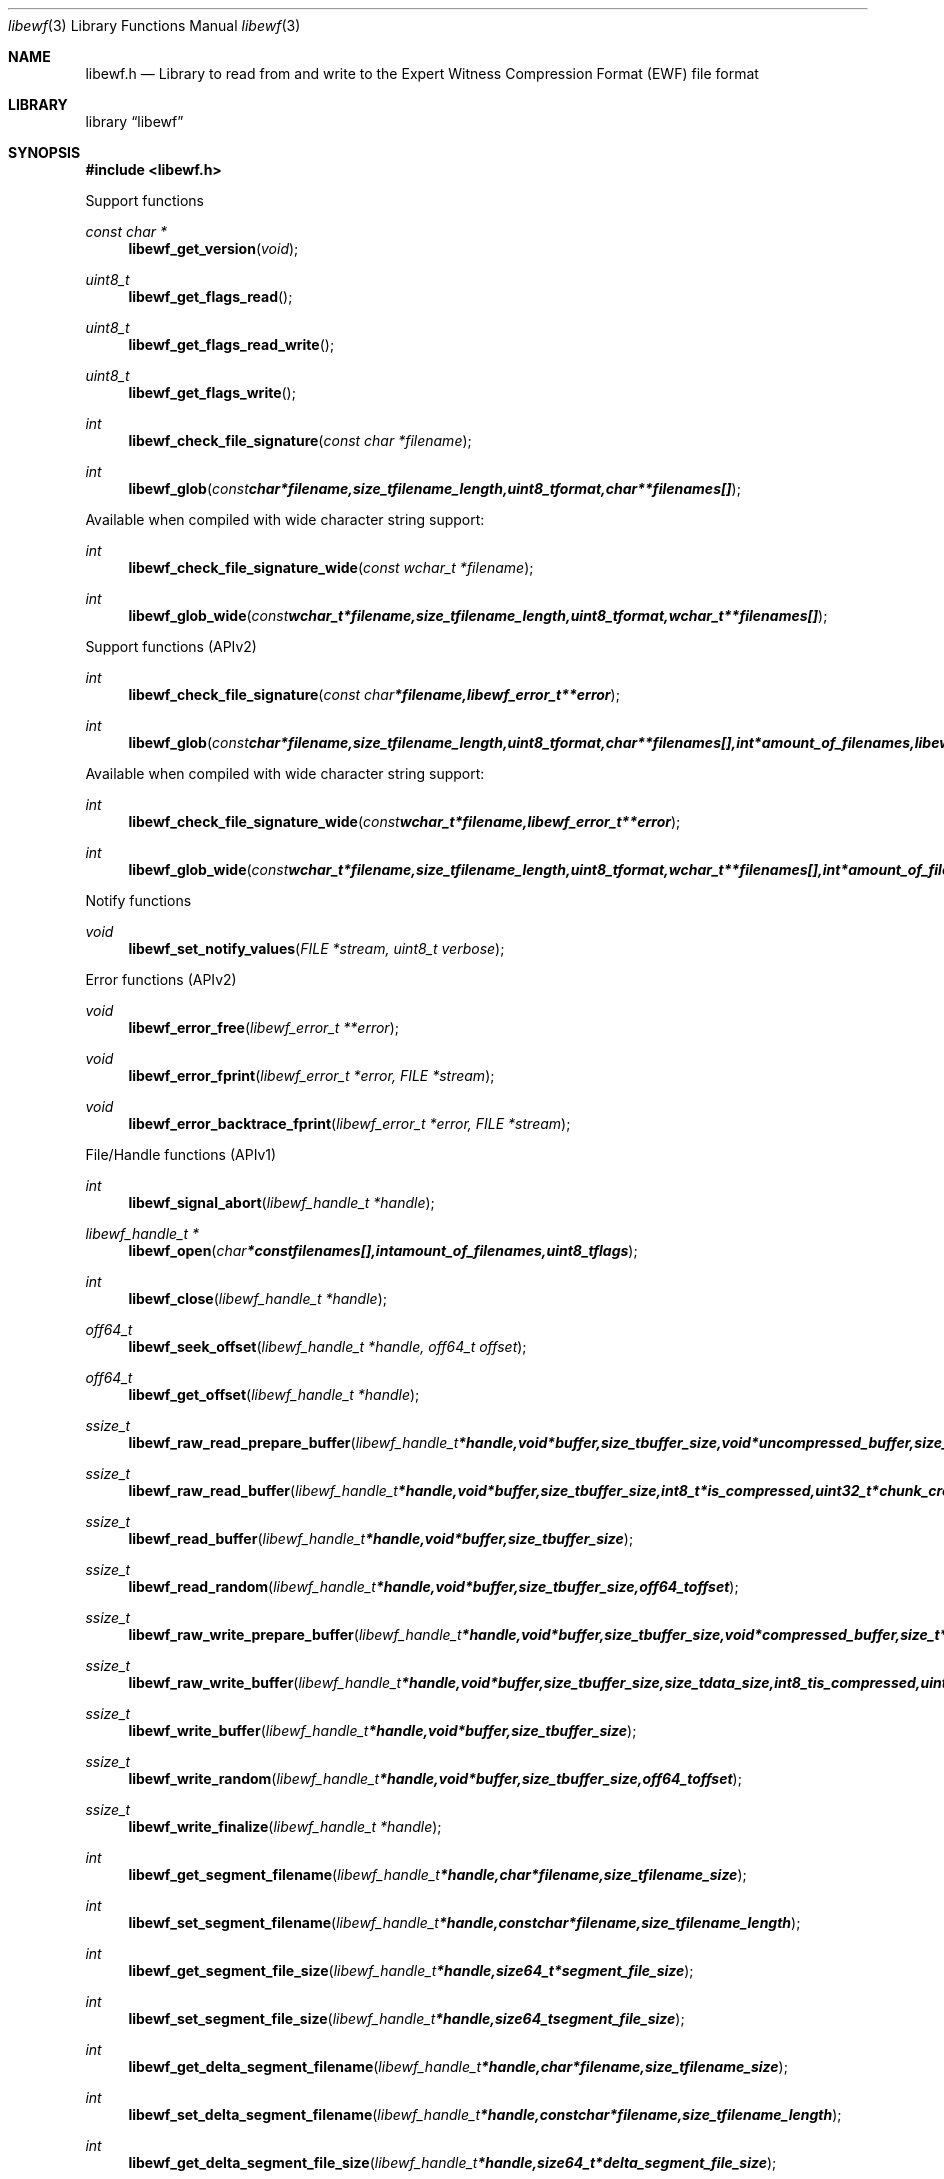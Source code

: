 .Dd April 29, 2009
.Dt libewf 3
.Os libewf
.Sh NAME
.Nm libewf.h
.Nd Library to read from and write to the Expert Witness Compression Format (EWF) file format
.Sh LIBRARY
.Lb libewf
.Sh SYNOPSIS
.In libewf.h
.Pp
Support functions
.Ft const char *
.Fn libewf_get_version "void"
.Ft uint8_t
.Fn libewf_get_flags_read
.Ft uint8_t
.Fn libewf_get_flags_read_write
.Ft uint8_t
.Fn libewf_get_flags_write
.Ft int
.Fn libewf_check_file_signature "const char *filename"
.Ft int
.Fn libewf_glob "const char *filename, size_t filename_length, uint8_t format, char ** filenames[]"
.Pp
Available when compiled with wide character string support:
.Ft int
.Fn libewf_check_file_signature_wide "const wchar_t *filename"
.Ft int
.Fn libewf_glob_wide "const wchar_t *filename, size_t filename_length, uint8_t format, wchar_t ** filenames[]"
.Pp
Support functions (APIv2)
.Ft int
.Fn libewf_check_file_signature "const char *filename, libewf_error_t **error"
.Ft int
.Fn libewf_glob "const char *filename, size_t filename_length, uint8_t format, char ** filenames[], int *amount_of_filenames, libewf_error_t **error"
.Pp
Available when compiled with wide character string support:
.Ft int
.Fn libewf_check_file_signature_wide "const wchar_t *filename, libewf_error_t **error"
.Ft int
.Fn libewf_glob_wide "const wchar_t *filename, size_t filename_length, uint8_t format, wchar_t ** filenames[], int *amount_of_filenames, libewf_error_t **error"
.Pp
Notify functions
.Ft void
.Fn libewf_set_notify_values "FILE *stream, uint8_t verbose"
.Pp
Error functions (APIv2)
.Ft void
.Fn libewf_error_free "libewf_error_t **error"
.Ft void
.Fn libewf_error_fprint "libewf_error_t *error, FILE *stream"
.Ft void
.Fn libewf_error_backtrace_fprint "libewf_error_t *error, FILE *stream"
.Pp
File/Handle functions (APIv1)
.Ft int
.Fn libewf_signal_abort "libewf_handle_t *handle"
.Ft libewf_handle_t *
.Fn libewf_open "char * const filenames[], int amount_of_filenames, uint8_t flags"
.Ft int
.Fn libewf_close "libewf_handle_t *handle"
.Ft off64_t
.Fn libewf_seek_offset "libewf_handle_t *handle, off64_t offset"
.Ft off64_t
.Fn libewf_get_offset "libewf_handle_t *handle"
.Ft ssize_t
.Fn libewf_raw_read_prepare_buffer "libewf_handle_t *handle, void *buffer, size_t buffer_size, void *uncompressed_buffer, size_t *uncompressed_buffer_size, int8_t is_compressed, EWF_CRC chunk_crc, int8_t read_crc"
.Ft ssize_t
.Fn libewf_raw_read_buffer "libewf_handle_t *handle, void *buffer, size_t buffer_size, int8_t *is_compressed, uint32_t *chunk_crc, int8_t *read_crc"
.Ft ssize_t
.Fn libewf_read_buffer "libewf_handle_t *handle, void *buffer, size_t buffer_size"
.Ft ssize_t
.Fn libewf_read_random "libewf_handle_t *handle, void *buffer, size_t buffer_size, off64_t offset"
.Ft ssize_t
.Fn libewf_raw_write_prepare_buffer "libewf_handle_t *handle, void *buffer, size_t buffer_size, void *compressed_buffer, size_t *compressed_buffer_size, int8_t *is_compressed, uint32_t *chunk_crc, int8_t *write_crc"
.Ft ssize_t
.Fn libewf_raw_write_buffer "libewf_handle_t *handle, void *buffer, size_t buffer_size, size_t data_size, int8_t is_compressed, uint32_t chunk_crc, int8_t write_crc"
.Ft ssize_t
.Fn libewf_write_buffer "libewf_handle_t *handle, void *buffer, size_t buffer_size"
.Ft ssize_t
.Fn libewf_write_random "libewf_handle_t *handle, void *buffer, size_t buffer_size, off64_t offset"
.Ft ssize_t
.Fn libewf_write_finalize "libewf_handle_t *handle"
.Ft int
.Fn libewf_get_segment_filename "libewf_handle_t *handle, char *filename, size_t filename_size"
.Ft int
.Fn libewf_set_segment_filename "libewf_handle_t *handle, const char *filename, size_t filename_length"
.Ft int
.Fn libewf_get_segment_file_size "libewf_handle_t *handle, size64_t *segment_file_size"
.Ft int
.Fn libewf_set_segment_file_size "libewf_handle_t *handle, size64_t segment_file_size"
.Ft int
.Fn libewf_get_delta_segment_filename "libewf_handle_t *handle, char *filename, size_t filename_size"
.Ft int
.Fn libewf_set_delta_segment_filename "libewf_handle_t *handle, const char *filename, size_t filename_length"
.Ft int
.Fn libewf_get_delta_segment_file_size "libewf_handle_t *handle, size64_t *delta_segment_file_size"
.Ft int
.Fn libewf_set_delta_segment_file_size "libewf_handle_t *handle, size64_t delta_segment_file_size"
.Pp
Available when compiled with wide character string support:
.Ft libewf_handle_t *
.Fn libewf_open_wide "wchar_t * const filenames[], int amount_of_filenames, uint8_t flags"
.Ft int
.Fn libewf_get_segment_filename_wide "libewf_handle_t *handle, wchar_t *filename, size_t filename_size"
.Ft int
.Fn libewf_set_segment_filename_wide "libewf_handle_t *handle, const wchar_t *filename, size_t filename_length"
.Ft int
.Fn libewf_get_delta_segment_filename_wide "libewf_handle_t *handle, wchar_t *filename, size_t filename_size"
.Ft int
.Fn libewf_set_delta_segment_filename_wide "libewf_handle_t *handle, const wchar_t *filename, size_t filename_length"
.Pp
File/Handle functions (APIv2)
.Ft int
.Fn libewf_handle_signal_abort "libewf_handle_t *handle, libewf_error_t **error"
.Ft int
.Fn libewf_handle_initialize "libewf_handle_t **handle, libewf_error_t **error"
.Ft int
.Fn libewf_handle_free "libewf_handle_t **handle, libewf_error_t **error"
.Ft int
.Fn libewf_handle_open "libewf_handle_t *handle, char * const filenames[], int amount_of_filenames, uint8_t flags, libewf_error_t **error"
.Ft int
.Fn libewf_handle_close "libewf_handle_t *handle, libewf_error_t **error"
.Ft off64_t
.Fn libewf_handle_seek_offset "libewf_handle_t *handle, off64_t offset, int whence, libewf_error_t **error"
.Ft off64_t
.Fn libewf_handle_get_offset "libewf_handle_t *handle, libewf_error_t **error"
.Ft ssize_t
.Fn libewf_handle_prepare_read_chunk "libewf_handle_t *handle, void *chunk_buffer, size_t chunk_buffer_size, void *uncompressed_buffer, size_t *uncompressed_buffer_size, int8_t is_compressed, EWF_CRC chunk_crc, int8_t read_crc, libewf_error_t **error"
.Ft ssize_t
.Fn libewf_handle_read_chunk "libewf_handle_t *handle, void *chunk_buffer, size_t chunk_buffer_size, int8_t *is_compressed, void *crc_buffer, uint32_t *chunk_crc, int8_t *read_crc, libewf_error_t **error"
.Ft ssize_t
.Fn libewf_handle_read_buffer "libewf_handle_t *handle, void *buffer, size_t buffer_size, libewf_error_t **error"
.Ft ssize_t
.Fn libewf_handle_read_random "libewf_handle_t *handle, void *buffer, size_t buffer_size, off64_t offset, libewf_error_t **error"
.Ft ssize_t
.Fn libewf_handle_prepare_write_chunk "libewf_handle_t *handle, void *chunk_buffer, size_t chunk_buffer_size, void *compressed_buffer, size_t *compressed_buffer_size, int8_t *is_compressed, uint32_t *chunk_crc, int8_t *write_crc, libewf_error_t **error"
.Ft ssize_t
.Fn libewf_handle_write_chunk "libewf_handle_t *handle, void *chunk_buffer, size_t chunk_buffer_size, size_t data_size, int8_t is_compressed, void *crc_buffer, uint32_t chunk_crc, int8_t write_crc, libewf_error_t **error"
.Ft ssize_t
.Fn libewf_handle_write_buffer "libewf_handle_t *handle, void *buffer, size_t buffer_size, libewf_error_t **error"
.Ft ssize_t
.Fn libewf_handle_write_random "libewf_handle_t *handle, void *buffer, size_t buffer_size, off64_t offset, libewf_error_t **error"
.Ft ssize_t
.Fn libewf_handle_write_finalize "libewf_handle_t *handle, libewf_error_t **error"
.Ft int
.Fn libewf_handle_get_segment_filename_size "libewf_handle_t *handle, size_t *filename_size, libewf_error_t **error"
.Ft int
.Fn libewf_handle_get_segment_filename "libewf_handle_t *handle, char *filename, size_t filename_size, libewf_error_t **error"
.Ft int
.Fn libewf_handle_set_segment_filename "libewf_handle_t *handle, const char *filename, size_t filename_length, libewf_error_t **error"
.Ft int
.Fn libewf_handle_get_segment_file_size "libewf_handle_t *handle, size64_t *segment_file_size, libewf_error_t **error"
.Ft int
.Fn libewf_handle_set_segment_file_size "libewf_handle_t *handle, size64_t segment_file_size, libewf_error_t **error"
.Ft int
.Fn libewf_handle_get_delta_segment_filename_size "libewf_handle_t *handle, size_t *filename_size, libewf_error_t **error"
.Ft int
.Fn libewf_handle_get_delta_segment_filename "libewf_handle_t *handle, char *filename, size_t filename_size, libewf_error_t **error"
.Ft int
.Fn libewf_handle_set_delta_segment_filename "libewf_handle_t *handle, const char *filename, size_t filename_length, libewf_error_t **error"
.Ft int
.Fn libewf_handle_get_delta_segment_file_size "libewf_handle_t *handle, size64_t *delta_segment_file_size, libewf_error_t **error"
.Ft int
.Fn libewf_handle_set_delta_segment_file_size "libewf_handle_t *handle, size64_t delta_segment_file_size, libewf_error_t **error"
.Ft int
.Fn libewf_handle_get_filename_size "libewf_handle_t *handle, size_t *filename_size, libewf_error_t **error"
.Ft int
.Fn libewf_handle_get_filename "libewf_handle_t *handle, char *filename, size_t filename_size, libewf_error_t **error"
.Pp
Available when compiled with wide character string support:
.Ft int
.Fn libewf_handle_open_wide "libewf_handle_t *handle, wchar_t * const filenames[], int amount_of_filenames, uint8_t flags"
.Ft int
.Fn libewf_handle_get_segment_filename_size_wide "libewf_handle_t *handle, size_t *filename_size, libewf_error_t **error"
.Ft int
.Fn libewf_handle_get_segment_filename_wide "libewf_handle_t *handle, wchar_t *filename, size_t filename_size, libewf_error_t **error"
.Ft int
.Fn libewf_handle_set_segment_filename_wide "libewf_handle_t *handle, const wchar_t *filename, size_t filename_length, libewf_error_t **error"
.Ft int
.Fn libewf_handle_get_delta_segment_filename_size_wide "libewf_handle_t *handle, size_t *filename_size, libewf_error_t **error"
.Ft int
.Fn libewf_handle_get_delta_segment_filename_wide "libewf_handle_t *handle, wchar_t *filename, size_t filename_size, libewf_error_t **error"
.Ft int
.Fn libewf_handle_set_delta_segment_filename_wide "libewf_handle_t *handle, const wchar_t *filename, size_t filename_length, libewf_error_t **error"
.Ft int
.Fn libewf_handle_get_filename_size_wide "libewf_handle_t *handle, size_t *filename_size, libewf_error_t **error"
.Ft int
.Fn libewf_handle_get_filename_wide "libewf_handle_t *handle, wchar_t *filename, size_t filename_size, libewf_error_t **error"
.Pp
Meta data functions (APIv1)
.Ft int
.Fn libewf_get_sectors_per_chunk "libewf_handle_t *handle, uint32_t *sectors_per_chunk"
.Ft int
.Fn libewf_set_sectors_per_chunk "libewf_handle_t *handle, uint32_t sectors_per_chunk"
.Ft int
.Fn libewf_get_bytes_per_sector "libewf_handle_t *handle, uint32_t *bytes_per_sector"
.Ft int
.Fn libewf_set_bytes_per_sector "libewf_handle_t *handle, uint32_t bytes_per_sector"
.Ft int
.Fn libewf_get_amount_of_sectors "libewf_handle_t *handle, uint32_t *amount_of_sectors"
.Ft int
.Fn libewf_get_chunk_size "libewf_handle_t *handle, size32_t *chunk_size"
.Ft int
.Fn libewf_get_error_granularity "libewf_handle_t *handle, uint32_t *error_granularity"
.Ft int
.Fn libewf_set_error_granularity "libewf_handle_t *handle, uint32_t error_granularity"
.Ft int
.Fn libewf_get_compression_values "libewf_handle_t *handle, int8_t *compression_level, uint8_t *compress_empty_block"
.Ft int
.Fn libewf_set_compression_values "libewf_handle_t *handle, int8_t compression_level, uint8_t compress_empty_block"
.Ft int
.Fn libewf_get_media_size "libewf_handle_t *handle, size64_t *media_size"
.Ft int
.Fn libewf_set_media_size "libewf_handle_t *handle, size64_t media_size"
.Ft int
.Fn libewf_get_media_type "libewf_handle_t *handle, uint8_t *media_type"
.Ft int
.Fn libewf_set_media_type "libewf_handle_t *handle, uint8_t media_type"
.Ft int
.Fn libewf_get_media_flags "libewf_handle_t *handle, uint8_t *media_flags"
.Ft int
.Fn libewf_get_volume_type "libewf_handle_t *handle, uint8_t *volume_type"
.Ft int
.Fn libewf_set_volume_type "libewf_handle_t *handle, uint8_t volume_type"
.Ft int
.Fn libewf_get_format "libewf_handle_t *handle, uint8_t* format"
.Ft int
.Fn libewf_set_format "libewf_handle_t *handle, uint8_t format"
.Ft int
.Fn libewf_get_guid "libewf_handle_t *handle, uint8_t *guid, size_t size"
.Ft int
.Fn libewf_set_guid "libewf_handle_t *handle, uint8_t *guid, size_t size"
.Ft int
.Fn libewf_get_md5_hash "libewf_handle_t *handle, uint8_t *md5_hash, size_t size"
.Ft int
.Fn libewf_set_md5_hash "libewf_handle_t *handle, uint8_t *md5_hash, size_t size"
.Ft int
.Fn libewf_get_sha1_hash "libewf_handle_t *handle, uint8_t *sha1_hash, size_t size"
.Ft int
.Fn libewf_set_sha1_hash "libewf_handle_t *handle, uint8_t *sha1_hash, size_t size"
.Ft int
.Fn libewf_get_write_amount_of_chunks "libewf_handle_t *handle, uint32_t *amount_of_chunks"
.Ft int
.Fn libewf_set_read_wipe_chunk_on_error "libewf_handle_t *handle, uint8_t wipe_on_error"
.Ft int
.Fn libewf_copy_media_values "libewf_handle_t *destination_handle, libewf_handle_t *source_handle"
.Ft int
.Fn libewf_get_amount_of_acquiry_errors "libewf_handle_t *handle, uint32_t *amount_of_errors"
.Ft int
.Fn libewf_get_acquiry_error "libewf_handle_t *handle, uint32_t index, off64_t *first_sector, uint32_t *amount_of_sectors"
.Ft int
.Fn libewf_add_acquiry_error "libewf_handle_t *handle, off64_t first_sector, uint32_t amount_of_sectors"
.Ft int
.Fn libewf_get_amount_of_crc_errors "libewf_handle_t *handle, uint32_t *amount_of_errors"
.Ft int
.Fn libewf_get_crc_error "libewf_handle_t *handle, uint32_t index, off64_t *first_sector, uint32_t *amount_of_sectors"
.Ft int
.Fn libewf_add_crc_error "libewf_handle_t *handle, off64_t first_sector, uint32_t amount_of_sectors"
.Ft int
.Fn libewf_get_amount_of_sessions "libewf_handle_t *handle, uint32_t *amount_of_sessions"
.Ft int
.Fn libewf_get_session "libewf_handle_t *handle, uint32_t index, off64_t *first_sector, uint32_t *amount_of_sectors"
.Ft int
.Fn libewf_add_session "libewf_handle_t *handle, off64_t first_sector, uint32_t amount_of_sectors"
.Ft int
.Fn libewf_get_header_codepage "libewf_handle_t *handle, int *codepage"
.Ft int
.Fn libewf_set_header_codepage "libewf_handle_t *handle, int codepage"
.Ft int
.Fn libewf_get_amount_of_header_values "libewf_handle_t *handle, uint32_t *amount_of_values"
.Ft int
.Fn libewf_get_header_value_identifier_size "libewf_handle_t *handle, uint32_t index, size_t *identifier_size"
.Ft int
.Fn libewf_get_header_value_identifier "libewf_handle_t *handle, uint32_t index, char *identifier, size_t identifier_size"
.Ft int
.Fn libewf_get_header_value_size "libewf_handle_t *handle, const char *identifier, size_t *value_size"
.Ft int
.Fn libewf_get_header_value "libewf_handle_t *handle, const char *identifier, char *value, size_t value_size"
.Ft int
.Fn libewf_get_header_value_case_number "libewf_handle_t *handle, char *value, size_t value_size"
.Ft int
.Fn libewf_get_header_value_description "libewf_handle_t *handle, char *value, size_t value_size"
.Ft int
.Fn libewf_get_header_value_examiner_name "libewf_handle_t *handle, char *value, size_t value_size"
.Ft int
.Fn libewf_get_header_value_evidence_number "libewf_handle_t *handle, char *value, size_t value_size"
.Ft int
.Fn libewf_get_header_value_notes "libewf_handle_t *handle, char *value, size_t value_size"
.Ft int
.Fn libewf_get_header_value_acquiry_date "libewf_handle_t *handle, char *value, size_t value_size"
.Ft int
.Fn libewf_get_header_value_system_date "libewf_handle_t *handle, char *value, size_t value_size"
.Ft int
.Fn libewf_get_header_value_acquiry_operating_system "libewf_handle_t *handle, char *value, size_t value_size"
.Ft int
.Fn libewf_get_header_value_acquiry_software_version "libewf_handle_t *handle, char *value, size_t value_size"
.Ft int
.Fn libewf_get_header_value_password "libewf_handle_t *handle, char *value, size_t value_size"
.Ft int
.Fn libewf_get_header_value_compression_type "libewf_handle_t *handle, char *value, size_t value_size"
.Ft int
.Fn libewf_set_header_value "libewf_handle_t *handle, const char *identifier, const char *value, size_t value_length"
.Ft int
.Fn libewf_set_header_value_case_number "libewf_handle_t *handle, const char *value, size_t value_length"
.Ft int
.Fn libewf_set_header_value_description "libewf_handle_t *handle, const char *value, size_t value_length"
.Ft int
.Fn libewf_set_header_value_examiner_name "libewf_handle_t *handle, const char *value, size_t value_length"
.Ft int
.Fn libewf_set_header_value_evidence_number "libewf_handle_t *handle, const char *value, size_t value_length"
.Ft int
.Fn libewf_set_header_value_notes "libewf_handle_t *handle, const char *value, size_t value_length"
.Ft int
.Fn libewf_set_header_value_acquiry_date "libewf_handle_t *handle, const char *value, size_t value_length"
.Ft int
.Fn libewf_set_header_value_system_date "libewf_handle_t *handle, const char *value, size_t value_length"
.Ft int
.Fn libewf_set_header_value_acquiry_operating_system "libewf_handle_t *handle, const char *value, size_t value_length"
.Ft int
.Fn libewf_set_header_value_acquiry_software_version "libewf_handle_t *handle, const char *value, size_t value_length"
.Ft int
.Fn libewf_set_header_value_password "libewf_handle_t *handle, const char *value, size_t value_length"
.Ft int
.Fn libewf_set_header_value_compression_type "libewf_handle_t *handle, const char *value, size_t value_length"
.Ft int
.Fn libewf_set_header_value_model "libewf_handle_t *handle, const char *value, size_t value_length"
.Ft int
.Fn libewf_set_header_value_serial_number "libewf_handle_t *handle, const char *value, size_t value_length"
.Ft int
.Fn libewf_parse_header_values "libewf_handle_t *handle, uint8_t date_format"
.Ft int
.Fn libewf_copy_header_values "libewf_handle_t *destination_handle, libewf_handle_t *source_handle"
.Ft int
.Fn libewf_get_amount_of_hash_values "libewf_handle_t *handle, uint32_t *amount_of_values"
.Ft int
.Fn libewf_get_hash_value_identifier_size "libewf_handle_t *handle, uint32_t index, size_t *identifier_size"
.Ft int
.Fn libewf_get_hash_value_identifier "libewf_handle_t *handle, uint32_t index, char *identifier, size_t identifier_size"
.Ft int
.Fn libewf_get_hash_value_size "libewf_handle_t *handle, const char *identifier, size_t *value_size"
.Ft int
.Fn libewf_get_hash_value "libewf_handle_t *handle, const char *identifier, char *value, size_t value_size"
.Ft int
.Fn libewf_get_hash_value_md5 "libewf_handle_t *handle, char *value, size_t value_size"
.Ft int
.Fn libewf_get_hash_value_sha1 "libewf_handle_t *handle, char *value, size_t value_size"
.Ft int
.Fn libewf_set_hash_value "libewf_handle_t *handle, const char *identifier, const char *value, size_t value_length"
.Ft int
.Fn libewf_set_hash_value_md5 "libewf_handle_t *handle, const char *value, size_t value_length"
.Ft int
.Fn libewf_set_hash_value_sha1 "libewf_handle_t *handle, const char *value, size_t value_length"
.Ft int
.Fn libewf_parse_hash_values "libewf_handle_t *handle"
.Pp
Meta data functions (APIv2)
.Ft int
.Fn libewf_handle_get_sectors_per_chunk "libewf_handle_t *handle, uint32_t *sectors_per_chunk, libewf_error_t **error"
.Ft int
.Fn libewf_handle_set_sectors_per_chunk "libewf_handle_t *handle, uint32_t sectors_per_chunk, libewf_error_t **error"
.Ft int
.Fn libewf_handle_get_bytes_per_sector "libewf_handle_t *handle, uint32_t *bytes_per_sector, libewf_error_t **error"
.Ft int
.Fn libewf_handle_set_bytes_per_sector "libewf_handle_t *handle, uint32_t bytes_per_sector, libewf_error_t **error"
.Ft int
.Fn libewf_handle_get_amount_of_sectors "libewf_handle_t *handle, uint64_t *amount_of_sectors, libewf_error_t **error"
.Ft int
.Fn libewf_handle_get_chunk_size "libewf_handle_t *handle, size32_t *chunk_size, libewf_error_t **error, libewf_error_t **error"
.Ft int
.Fn libewf_handle_get_error_granularity "libewf_handle_t *handle, uint32_t *error_granularity, libewf_error_t **error"
.Ft int
.Fn libewf_handle_set_error_granularity "libewf_handle_t *handle, uint32_t error_granularity, libewf_error_t **error"
.Ft int
.Fn libewf_handle_get_compression_values "libewf_handle_t *handle, int8_t *compression_level, uint8_t *compression_flags, libewf_error_t **error"
.Ft int
.Fn libewf_handle_set_compression_values "libewf_handle_t *handle, int8_t compression_level, uint8_t compression_flags, libewf_error_t **error"
.Ft int
.Fn libewf_handle_get_media_size "libewf_handle_t *handle, size64_t *media_size, libewf_error_t **error"
.Ft int
.Fn libewf_handle_set_media_size "libewf_handle_t *handle, size64_t media_size, libewf_error_t **error"
.Ft int
.Fn libewf_handle_get_media_type "libewf_handle_t *handle, uint8_t *media_type, libewf_error_t **error"
.Ft int
.Fn libewf_handle_set_media_type "libewf_handle_t *handle, uint8_t media_type, libewf_error_t **error"
.Ft int
.Fn libewf_handle_get_media_flags "libewf_handle_t *handle, uint8_t *media_flags, libewf_error_t **error"
.Ft int
.Fn libewf_handle_set_media_flags "libewf_handle_t *handle, uint8_t media_flags, libewf_error_t **error"
.Ft int
.Fn libewf_handle_get_format "libewf_handle_t *handle, uint8_t* format, libewf_error_t **error"
.Ft int
.Fn libewf_handle_set_format "libewf_handle_t *handle, uint8_t format, libewf_error_t **error"
.Ft int
.Fn libewf_handle_get_guid "libewf_handle_t *handle, uint8_t *guid, size_t size, libewf_error_t **error"
.Ft int
.Fn libewf_handle_set_guid "libewf_handle_t *handle, uint8_t *guid, size_t size, libewf_error_t **error"
.Ft int
.Fn libewf_handle_get_md5_hash "libewf_handle_t *handle, uint8_t *md5_hash, size_t size, libewf_error_t **error"
.Ft int
.Fn libewf_handle_set_md5_hash "libewf_handle_t *handle, uint8_t *md5_hash, size_t size, libewf_error_t **error"
.Ft int
.Fn libewf_handle_get_sha1_hash "libewf_handle_t *handle, uint8_t *sha1_hash, size_t size, libewf_error_t **error"
.Ft int
.Fn libewf_handle_set_sha1_hash "libewf_handle_t *handle, uint8_t *sha1_hash, size_t size, libewf_error_t **error"
.Ft int
.Fn libewf_handle_get_write_amount_of_chunks "libewf_handle_t *handle, uint32_t *amount_of_chunks, libewf_error_t **error"
.Ft int
.Fn libewf_handle_set_read_wipe_chunk_on_error "libewf_handle_t *handle, uint8_t wipe_on_error, libewf_error_t **error"
.Ft int
.Fn libewf_handle_copy_media_values "libewf_handle_t *destination_handle, libewf_handle_t *source_handle, libewf_error_t **error"
.Ft int
.Fn libewf_handle_get_amount_of_acquiry_errors "libewf_handle_t *handle, uint32_t *amount_of_errors, libewf_error_t **error"
.Ft int
.Fn libewf_handle_get_acquiry_error "libewf_handle_t *handle, uint32_t index, off64_t *first_sector, uint32_t *amount_of_sectors, libewf_error_t **error"
.Ft int
.Fn libewf_handle_add_acquiry_error "libewf_handle_t *handle, off64_t first_sector, uint32_t amount_of_sectors, libewf_error_t **error"
.Ft int
.Fn libewf_handle_get_amount_of_crc_errors "libewf_handle_t *handle, uint32_t *amount_of_errors, libewf_error_t **error"
.Ft int
.Fn libewf_handle_get_crc_error "libewf_handle_t *handle, uint32_t index, off64_t *first_sector, uint32_t *amount_of_sectors, libewf_error_t **error"
.Ft int
.Fn libewf_handle_add_crc_error "libewf_handle_t *handle, off64_t first_sector, uint32_t amount_of_sectors, libewf_error_t **error"
.Ft int
.Fn libewf_handle_get_amount_of_sessions "libewf_handle_t *handle, uint32_t *amount_of_sessions, libewf_error_t **error"
.Ft int
.Fn libewf_handle_get_session "libewf_handle_t *handle, uint32_t index, off64_t *first_sector, uint32_t *amount_of_sectors, libewf_error_t **error"
.Ft int
.Fn libewf_handle_add_session "libewf_handle_t *handle, off64_t first_sector, uint32_t amount_of_sectors, libewf_error_t **error"
.Ft int
.Fn libewf_handle_get_header_codepage "libewf_handle_t *handle, int *codepage, libewf_error_t **error"
.Ft int
.Fn libewf_handle_set_header_codepage "libewf_handle_t *handle, int codepage, libewf_error_t **error"
.Ft int
.Fn libewf_handle_get_header_values_data_format "libewf_handle_t *handle, int date_format, libewf_error_t **error"
.Ft int
.Fn libewf_handle_set_header_values_data_format "libewf_handle_t *handle, int date_format, libewf_error_t **error"
.Ft int
.Fn libewf_handle_get_amount_of_header_values "libewf_handle_t *handle, uint32_t *amount_of_values, libewf_error_t **error"
.Ft int
.Fn libewf_handle_get_header_value_identifier_size "libewf_handle_t *handle, uint32_t index, size_t *identifier_size, libewf_error_t **error"
.Ft int
.Fn libewf_handle_get_header_value_identifier "libewf_handle_t *handle, uint32_t index, uint8_t *identifier, size_t identifier_size, libewf_error_t **error"
.Ft int
.Fn libewf_handle_get_header_value_size "libewf_handle_t *handle, const uint8_t *identifier, size_t identifier_length, size_t *value_size, libewf_error_t **error"
.Ft int
.Fn libewf_handle_get_header_value "libewf_handle_t *handle, const uint8_t *identifier, size_t identifier_length, uint8_t *value, size_t value_size, libewf_error_t **error"
.Ft int
.Fn libewf_handle_get_header_value_case_number "libewf_handle_t *handle, uint8_t *value, size_t value_size, libewf_error_t **error"
.Ft int
.Fn libewf_handle_get_header_value_description "libewf_handle_t *handle, uint8_t *value, size_t value_size, libewf_error_t **error"
.Ft int
.Fn libewf_handle_get_header_value_examiner_name "libewf_handle_t *handle, uint8_t *value, size_t value_size, libewf_error_t **error"
.Ft int
.Fn libewf_handle_get_header_value_evidence_number "libewf_handle_t *handle, uint8_t *value, size_t value_size, libewf_error_t **error"
.Ft int
.Fn libewf_handle_get_header_value_notes "libewf_handle_t *handle, uint8_t *value, size_t value_size, libewf_error_t **error"
.Ft int
.Fn libewf_handle_get_header_value_acquiry_date "libewf_handle_t *handle, uint8_t *value, size_t value_size, libewf_error_t **error"
.Ft int
.Fn libewf_handle_get_header_value_system_date "libewf_handle_t *handle, uint8_t *value, size_t value_size, libewf_error_t **error"
.Ft int
.Fn libewf_handle_get_header_value_acquiry_operating_system "libewf_handle_t *handle, uint8_t *value, size_t value_size, libewf_error_t **error"
.Ft int
.Fn libewf_handle_get_header_value_acquiry_software_version "libewf_handle_t *handle, uint8_t *value, size_t value_size, libewf_error_t **error"
.Ft int
.Fn libewf_handle_get_header_value_password "libewf_handle_t *handle, uint8_t *value, size_t value_size, libewf_error_t **error"
.Ft int
.Fn libewf_handle_get_header_value_compression_type "libewf_handle_t *handle, uint8_t *value, size_t value_size, libewf_error_t **error"
.Ft int
.Fn libewf_handle_set_header_value "libewf_handle_t *handle, const uint8_t *identifier, const uint8_t *value, size_t value_length"
.Ft int
.Fn libewf_handle_set_header_value_case_number "libewf_handle_t *handle, const uint8_t *value, size_t value_length, libewf_error_t **error"
.Ft int
.Fn libewf_handle_set_header_value_description "libewf_handle_t *handle, const uint8_t *value, size_t value_length, libewf_error_t **error"
.Ft int
.Fn libewf_handle_set_header_value_examiner_name "libewf_handle_t *handle, const uint8_t *value, size_t value_length, libewf_error_t **error"
.Ft int
.Fn libewf_handle_set_header_value_evidence_number "libewf_handle_t *handle, const uint8_t *value, size_t value_length, libewf_error_t **error"
.Ft int
.Fn libewf_handle_set_header_value_notes "libewf_handle_t *handle, const uint8_t *value, size_t value_length, libewf_error_t **error"
.Ft int
.Fn libewf_handle_set_header_value_acquiry_date "libewf_handle_t *handle, const uint8_t *value, size_t value_length, libewf_error_t **error"
.Ft int
.Fn libewf_handle_set_header_value_system_date "libewf_handle_t *handle, const uint8_t *value, size_t value_length, libewf_error_t **error"
.Ft int
.Fn libewf_handle_set_header_value_acquiry_operating_system "libewf_handle_t *handle, const uint8_t *value, size_t value_length, libewf_error_t **error"
.Ft int
.Fn libewf_handle_set_header_value_acquiry_software_version "libewf_handle_t *handle, const uint8_t *value, size_t value_length, libewf_error_t **error"
.Ft int
.Fn libewf_handle_set_header_value_password "libewf_handle_t *handle, const uint8_t *value, size_t value_length, libewf_error_t **error"
.Ft int
.Fn libewf_handle_set_header_value_compression_type "libewf_handle_t *handle, const uint8_t *value, size_t value_length, libewf_error_t **error"
.Ft int
.Fn libewf_handle_set_header_value_model "libewf_handle_t *handle, const uint8_t *value, size_t value_length, libewf_error_t **error"
.Ft int
.Fn libewf_handle_set_header_value_serial_number "libewf_handle_t *handle, const uint8_t *value, size_t value_length, libewf_error_t **error"
.Ft int
.Fn libewf_handle_parse_header_values "libewf_handle_t *handle, libewf_error_t **error"
.Ft int
.Fn libewf_handle_copy_header_values "libewf_handle_t *destination_handle, libewf_handle_t *source_handle, libewf_error_t **error"
.Ft int
.Fn libewf_handle_get_amount_of_hash_values "libewf_handle_t *handle, uint32_t *amount_of_values, libewf_error_t **error"
.Ft int
.Fn libewf_handle_get_hash_value_identifier_size "libewf_handle_t *handle, uint32_t index, size_t *identifier_size, libewf_error_t **error"
.Ft int
.Fn libewf_handle_get_hash_value_identifier "libewf_handle_t *handle, uint32_t index, uint8_t *identifier, size_t identifier_size, libewf_error_t **error"
.Ft int
.Fn libewf_handle_get_hash_value_size "libewf_handle_t *handle, const uint8_t *identifier, size_t identifier_length, size_t *value_size, libewf_error_t **error"
.Ft int
.Fn libewf_handle_get_hash_value "libewf_handle_t *handle, const uint8_t *identifier, size_t identifier_length, uint8_t *value, size_t value_size, libewf_error_t **error"
.Ft int
.Fn libewf_handle_get_hash_value_md5 "libewf_handle_t *handle, uint8_t *value, size_t value_size, libewf_error_t **error"
.Ft int
.Fn libewf_handle_get_hash_value_sha1 "libewf_handle_t *handle, uint8_t *value, size_t value_size, libewf_error_t **error"
.Ft int
.Fn libewf_handle_set_hash_value "libewf_handle_t *handle, const uint8_t *identifier, size_t identifier_length, const uint8_t *value, size_t value_length, libewf_error_t **error"
.Ft int
.Fn libewf_handle_set_hash_value_md5 "libewf_handle_t *handle, const uint8_t *value, size_t value_length, libewf_error_t **error"
.Ft int
.Fn libewf_handle_set_hash_value_sha1 "libewf_handle_t *handle, const uint8_t *value, size_t value_length, libewf_error_t **error"
.Ft int
.Fn libewf_handle_parse_hash_values "libewf_handle_t *handle, libewf_error_t **error"
.Sh DESCRIPTION
The
.Fn libewf_get_version
function is used to retrieve the library version.
.Pp
The
.Fn libewf_get_flags_*
functions are used to get the values of the flags for read and/or write.
.Pp
The
.Fn libewf_check_file_signature
and
.Fn libewf_check_file_signature_wide
functions are used to test if the EWF file signature is present within a certain
.Ar filename.
.Pp
The
.Fn libewf_signal_abort
function signals the handle to aborts it current activity.
.Pp
The
.Fn libewf_glob
and
.Fn libewf_glob_wide
functions glob
.Ar filenames
using the
.Ar filename
and the
.Ar format
according to the EWF segment file naming schema.
If the
.Ar format
is known the filename should contain the base of the filename otherwise the function will try to determine the format based on the extension.
.Pp
The
.Fn libewf_open ,
.Fn libewf_open_wide ,
.Fn libewf_seek_offset ,
.Fn libewf_read_buffer ,
.Fn libewf_read_random ,
.Fn libewf_write_buffer ,
.Fn libewf_write_random ,
.Fn libewf_close
functions can be used to open, seek in, read from, write to and close a set of EWF files.
.Pp
The
.Fn libewf_write_finalize
function needs to be called after writing a set of EWF files without knowing the input size upfront, e.g. reading from a pipe.
.Fn libewf_write_finalize
will the necessary correction to the set of EWF files.
.Pp
The
.Fn libewf_raw_read_prepare_buffer ,
.Fn libewf_raw_read_buffer
functions can be used to read 'raw' chunks to a set of EWF files.
.Pp
The
.Fn libewf_raw_write_prepare_buffer ,
.Fn libewf_raw_write_buffer
functions can be used to write 'raw' chunks to a set of EWF files.
.Pp
The
.Fn libewf_get_*
functions can be used to retrieve information from the
.Ar handle.
This information is read from a set of EWF files when
.Fn libewf_open
or
.Fn libewf_open_wide
is used. The
.Fn libewf_parse_header_values,
.Fn libewf_parse_hash_values
functions need to be called before retrieving header or hash values.
.Pp
The
.Fn libewf_set_*
functions can be used to set information in the
.Ar handle.
This information is written to a set of EWF files when
.Fn libewf_write_buffer
is used.
.Pp
The
.Fn libewf_parse_header_values
function can be used to parse the values in the header strings within a set of EWF files.
.Pp
The
.Fn libewf_parse_hash_values
function can be used to parse the values in the hash string within a set of EWF files. The hash string is currently only present in the EWF-X format.
.Pp
The
.Fn libewf_add_acquiry_error
function can be used to add an acquiry error (a read error during acquiry) to be written into a set of EWF files.
.Pp
The
.Fn libewf_add_crc_error
function can be used to add a CRC error (a validation error in a chunk in a set of EWF files) to be set in the handle.
.Pp
The
.Fn libewf_add_session
function can be used to add a sesssion to be written into a set of EWF files. Note that the only the start offset is stored in a set of EWF files. Libewf ignores the session amount of sectors on write and determines the session sizes using the available session and media information on read.
.Pp
The
.Fn libewf_copy_*
functions copy information from the
.Ar source_handle
to the 
.Ar destination_handle.
.Pp
The
.Fn libewf_set_notify_values
function can be used to direct the warning, verbose and debug output from the library.
.Sh RETURN VALUES
Most of the functions return NULL or -1 on error, dependent on the return type. For the actual return values refer to libewf.h
.Sh ENVIRONMENT
None
.Sh FILES
None
.Sh NOTES
libewf allows to be compiled with wide character support.
To compile libewf with wide character support use
.Ar ./configure --enable-wide-character-type=yes
or pass the definition
.Ar HAVE_WIDE_CHARACTER_TYPE
 to the compiler (i.e. in case of Microsoft Visual Studio (MSVS) C++).

To have other code to determine if libewf was compiled with wide character support it defines
.Ar LIBEWF_WIDE_CHARACTER_TYPE
 in libewf/features.h.

As of version 20080903 libewf uses UTF-8 encoded strings except for filenames.

The Windows API has both ASCII and UTF16 functions and some functions have wrapper macros that hide the actual implementation.
As of version 20090328 libewf detects the UNICODE or _UNICODE directives to compile either with or without wide system character support.
The directive HAVE_WIDE_CHARACTER_SUPPORT_FUNCTIONS is no longer used.

The header in a set of EWF files contains an extended ASCII string using the codepage of the system it was created on. The function 
.Ar libewf_set_header_codepage
 allows to set the required codepage for reading and writing. The default codepage is ASCII and replaces all extended characters to the Unicode replacement character (U+fffd) when reading and the ASCII substitude character (0x1a) when writing. 

The header2 contains UTF-16 little endian stream and the xheader and xhash contain a UTF-8 stream without or with byte order mark (as of version 20080903).
.Sh BUGS
Please report bugs of any kind to <forensics@hoffmannbv.nl> or on the project website:
http://libewf.sourceforge.net/
.Sh AUTHOR
These man pages were written by Joachim Metz.
.Sh COPYRIGHT
Copyright 2006-2009 Joachim Metz, Hoffmann Investigations <forensics@hoffmannbv.nl> and contributors.
This is free software; see the source for copying conditions. There is NO warranty; not even for MERCHANTABILITY or FITNESS FOR A PARTICULAR PURPOSE.
.Sh SEE ALSO
the libewf.h include file
